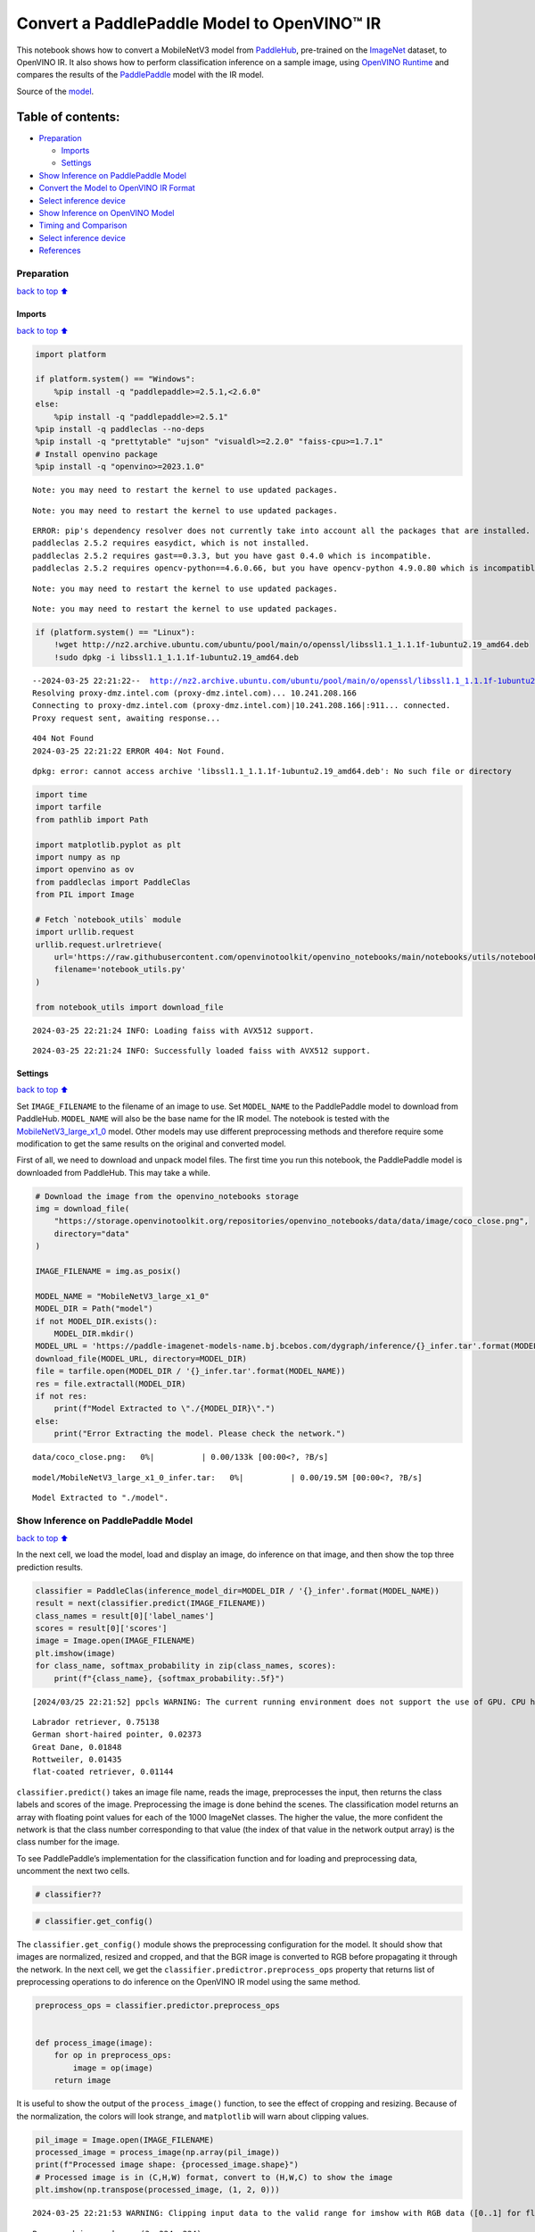 Convert a PaddlePaddle Model to OpenVINO™ IR
============================================

This notebook shows how to convert a MobileNetV3 model from
`PaddleHub <https://github.com/PaddlePaddle/PaddleHub>`__, pre-trained
on the `ImageNet <https://www.image-net.org>`__ dataset, to OpenVINO IR.
It also shows how to perform classification inference on a sample image,
using `OpenVINO
Runtime <https://docs.openvino.ai/2024/openvino-workflow/running-inference.html>`__
and compares the results of the
`PaddlePaddle <https://github.com/PaddlePaddle/Paddle>`__ model with the
IR model.

Source of the
`model <https://www.paddlepaddle.org.cn/hubdetail?name=mobilenet_v3_large_imagenet_ssld&en_category=ImageClassification>`__.

Table of contents:
^^^^^^^^^^^^^^^^^^

-  `Preparation <#preparation>`__

   -  `Imports <#imports>`__
   -  `Settings <#settings>`__

-  `Show Inference on PaddlePaddle
   Model <#show-inference-on-paddlepaddle-model>`__
-  `Convert the Model to OpenVINO IR
   Format <#convert-the-model-to-openvino-ir-format>`__
-  `Select inference device <#select-inference-device>`__
-  `Show Inference on OpenVINO
   Model <#show-inference-on-openvino-model>`__
-  `Timing and Comparison <#timing-and-comparison>`__
-  `Select inference device <#select-inference-device>`__
-  `References <#references>`__

Preparation
-----------

`back to top ⬆️ <#table-of-contents>`__

Imports
~~~~~~~

`back to top ⬆️ <#table-of-contents>`__

.. code:: ipython3

    import platform
    
    if platform.system() == "Windows":
        %pip install -q "paddlepaddle>=2.5.1,<2.6.0"
    else:
        %pip install -q "paddlepaddle>=2.5.1"
    %pip install -q paddleclas --no-deps
    %pip install -q "prettytable" "ujson" "visualdl>=2.2.0" "faiss-cpu>=1.7.1"
    # Install openvino package
    %pip install -q "openvino>=2023.1.0"


.. parsed-literal::

    Note: you may need to restart the kernel to use updated packages.


.. parsed-literal::

    Note: you may need to restart the kernel to use updated packages.


.. parsed-literal::

    ERROR: pip's dependency resolver does not currently take into account all the packages that are installed. This behaviour is the source of the following dependency conflicts.
    paddleclas 2.5.2 requires easydict, which is not installed.
    paddleclas 2.5.2 requires gast==0.3.3, but you have gast 0.4.0 which is incompatible.
    paddleclas 2.5.2 requires opencv-python==4.6.0.66, but you have opencv-python 4.9.0.80 which is incompatible.
    

.. parsed-literal::

    Note: you may need to restart the kernel to use updated packages.


.. parsed-literal::

    Note: you may need to restart the kernel to use updated packages.


.. code:: ipython3

    if (platform.system() == "Linux"):
        !wget http://nz2.archive.ubuntu.com/ubuntu/pool/main/o/openssl/libssl1.1_1.1.1f-1ubuntu2.19_amd64.deb
        !sudo dpkg -i libssl1.1_1.1.1f-1ubuntu2.19_amd64.deb


.. parsed-literal::

    --2024-03-25 22:21:22--  http://nz2.archive.ubuntu.com/ubuntu/pool/main/o/openssl/libssl1.1_1.1.1f-1ubuntu2.19_amd64.deb
    Resolving proxy-dmz.intel.com (proxy-dmz.intel.com)... 10.241.208.166
    Connecting to proxy-dmz.intel.com (proxy-dmz.intel.com)|10.241.208.166|:911... connected.
    Proxy request sent, awaiting response... 

.. parsed-literal::

    404 Not Found
    2024-03-25 22:21:22 ERROR 404: Not Found.
    


.. parsed-literal::

    dpkg: error: cannot access archive 'libssl1.1_1.1.1f-1ubuntu2.19_amd64.deb': No such file or directory


.. code:: ipython3

    import time
    import tarfile
    from pathlib import Path
    
    import matplotlib.pyplot as plt
    import numpy as np
    import openvino as ov
    from paddleclas import PaddleClas
    from PIL import Image
    
    # Fetch `notebook_utils` module
    import urllib.request
    urllib.request.urlretrieve(
        url='https://raw.githubusercontent.com/openvinotoolkit/openvino_notebooks/main/notebooks/utils/notebook_utils.py',
        filename='notebook_utils.py'
    )
    
    from notebook_utils import download_file


.. parsed-literal::

    2024-03-25 22:21:24 INFO: Loading faiss with AVX512 support.


.. parsed-literal::

    2024-03-25 22:21:24 INFO: Successfully loaded faiss with AVX512 support.


Settings
~~~~~~~~

`back to top ⬆️ <#table-of-contents>`__

Set ``IMAGE_FILENAME`` to the filename of an image to use. Set
``MODEL_NAME`` to the PaddlePaddle model to download from PaddleHub.
``MODEL_NAME`` will also be the base name for the IR model. The notebook
is tested with the
`MobileNetV3_large_x1_0 <https://github.com/PaddlePaddle/PaddleClas/blob/release/2.5/docs/en/models/Mobile_en.md>`__
model. Other models may use different preprocessing methods and
therefore require some modification to get the same results on the
original and converted model.

First of all, we need to download and unpack model files. The first time
you run this notebook, the PaddlePaddle model is downloaded from
PaddleHub. This may take a while.

.. code:: ipython3

    # Download the image from the openvino_notebooks storage
    img = download_file(
        "https://storage.openvinotoolkit.org/repositories/openvino_notebooks/data/data/image/coco_close.png",
        directory="data"
    )
    
    IMAGE_FILENAME = img.as_posix()
    
    MODEL_NAME = "MobileNetV3_large_x1_0"
    MODEL_DIR = Path("model")
    if not MODEL_DIR.exists():
        MODEL_DIR.mkdir()
    MODEL_URL = 'https://paddle-imagenet-models-name.bj.bcebos.com/dygraph/inference/{}_infer.tar'.format(MODEL_NAME)
    download_file(MODEL_URL, directory=MODEL_DIR)
    file = tarfile.open(MODEL_DIR / '{}_infer.tar'.format(MODEL_NAME))
    res = file.extractall(MODEL_DIR)
    if not res:
        print(f"Model Extracted to \"./{MODEL_DIR}\".")
    else:
        print("Error Extracting the model. Please check the network.")



.. parsed-literal::

    data/coco_close.png:   0%|          | 0.00/133k [00:00<?, ?B/s]



.. parsed-literal::

    model/MobileNetV3_large_x1_0_infer.tar:   0%|          | 0.00/19.5M [00:00<?, ?B/s]


.. parsed-literal::

    Model Extracted to "./model".


Show Inference on PaddlePaddle Model
------------------------------------

`back to top ⬆️ <#table-of-contents>`__

In the next cell, we load the model, load and display an image, do
inference on that image, and then show the top three prediction results.

.. code:: ipython3

    classifier = PaddleClas(inference_model_dir=MODEL_DIR / '{}_infer'.format(MODEL_NAME))
    result = next(classifier.predict(IMAGE_FILENAME))
    class_names = result[0]['label_names']
    scores = result[0]['scores']
    image = Image.open(IMAGE_FILENAME)
    plt.imshow(image)
    for class_name, softmax_probability in zip(class_names, scores):
        print(f"{class_name}, {softmax_probability:.5f}")


.. parsed-literal::

    [2024/03/25 22:21:52] ppcls WARNING: The current running environment does not support the use of GPU. CPU has been used instead.


.. parsed-literal::

    Labrador retriever, 0.75138
    German short-haired pointer, 0.02373
    Great Dane, 0.01848
    Rottweiler, 0.01435
    flat-coated retriever, 0.01144



.. image:: 103-paddle-to-openvino-classification-with-output_files/103-paddle-to-openvino-classification-with-output_8_2.png


``classifier.predict()`` takes an image file name, reads the image,
preprocesses the input, then returns the class labels and scores of the
image. Preprocessing the image is done behind the scenes. The
classification model returns an array with floating point values for
each of the 1000 ImageNet classes. The higher the value, the more
confident the network is that the class number corresponding to that
value (the index of that value in the network output array) is the class
number for the image.

To see PaddlePaddle’s implementation for the classification function and
for loading and preprocessing data, uncomment the next two cells.

.. code:: ipython3

    # classifier??

.. code:: ipython3

    # classifier.get_config()

The ``classifier.get_config()`` module shows the preprocessing
configuration for the model. It should show that images are normalized,
resized and cropped, and that the BGR image is converted to RGB before
propagating it through the network. In the next cell, we get the
``classifier.predictror.preprocess_ops`` property that returns list of
preprocessing operations to do inference on the OpenVINO IR model using
the same method.

.. code:: ipython3

    preprocess_ops = classifier.predictor.preprocess_ops
    
    
    def process_image(image):
        for op in preprocess_ops:
            image = op(image)
        return image

It is useful to show the output of the ``process_image()`` function, to
see the effect of cropping and resizing. Because of the normalization,
the colors will look strange, and ``matplotlib`` will warn about
clipping values.

.. code:: ipython3

    pil_image = Image.open(IMAGE_FILENAME)
    processed_image = process_image(np.array(pil_image))
    print(f"Processed image shape: {processed_image.shape}")
    # Processed image is in (C,H,W) format, convert to (H,W,C) to show the image
    plt.imshow(np.transpose(processed_image, (1, 2, 0)))


.. parsed-literal::

    2024-03-25 22:21:53 WARNING: Clipping input data to the valid range for imshow with RGB data ([0..1] for floats or [0..255] for integers).


.. parsed-literal::

    Processed image shape: (3, 224, 224)




.. parsed-literal::

    <matplotlib.image.AxesImage at 0x7f2d987de940>




.. image:: 103-paddle-to-openvino-classification-with-output_files/103-paddle-to-openvino-classification-with-output_15_3.png


To decode the labels predicted by the model to names of classes, we need
to have a mapping between them. The model config contains information
about ``class_id_map_file``, which stores such mapping. The code below
shows how to parse the mapping into a dictionary to use with the
OpenVINO model.

.. code:: ipython3

    class_id_map_file = classifier.get_config()['PostProcess']['Topk']['class_id_map_file']
    class_id_map = {}
    with open(class_id_map_file, "r") as fin:
        lines = fin.readlines()
        for line in lines:
            partition = line.split("\n")[0].partition(" ")
            class_id_map[int(partition[0])] = str(partition[-1])

Convert the Model to OpenVINO IR Format
---------------------------------------

`back to top ⬆️ <#table-of-contents>`__

Call the OpenVINO Model Conversion API to convert the PaddlePaddle model
to OpenVINO IR, with FP32 precision. ``ov.convert_model`` function
accept path to PaddlePaddle model and returns OpenVINO Model class
instance which represents this model. Obtained model is ready to use and
loading on device using ``ov.compile_model`` or can be saved on disk
using ``ov.save_model`` function. See the `Model Conversion
Guide <https://docs.openvino.ai/2024/openvino-workflow/model-preparation.html>`__
for more information about the Model Conversion API.

.. code:: ipython3

    model_xml = Path(MODEL_NAME).with_suffix('.xml')
    if not model_xml.exists():
        ov_model = ov.convert_model("model/MobileNetV3_large_x1_0_infer/inference.pdmodel")
        ov.save_model(ov_model, str(model_xml))
    else:
        print(f"{model_xml} already exists.")

Select inference device
-----------------------

`back to top ⬆️ <#table-of-contents>`__

select device from dropdown list for running inference using OpenVINO

.. code:: ipython3

    import ipywidgets as widgets
    
    core = ov.Core()
    device = widgets.Dropdown(
        options=core.available_devices + ["AUTO"],
        value='AUTO',
        description='Device:',
        disabled=False,
    )
    
    device




.. parsed-literal::

    Dropdown(description='Device:', index=1, options=('CPU', 'AUTO'), value='AUTO')



Show Inference on OpenVINO Model
--------------------------------

`back to top ⬆️ <#table-of-contents>`__

Load the IR model, get model information, load the image, do inference,
convert the inference to a meaningful result, and show the output. See
the `OpenVINO Runtime API
Notebook <002-openvino-api-with-output.html>`__ for more
information.

.. code:: ipython3

    # Load OpenVINO Runtime and OpenVINO IR model
    core = ov.Core()
    model = core.read_model(model_xml)
    compiled_model = core.compile_model(model=model, device_name=device.value)
    
    # Get model output
    output_layer = compiled_model.output(0)
    
    # Read, show, and preprocess input image
    # See the "Show Inference on PaddlePaddle Model" section for source of process_image
    image = Image.open(IMAGE_FILENAME)
    plt.imshow(image)
    input_image = process_image(np.array(image))[None,]
    
    # Do inference
    ov_result = compiled_model([input_image])[output_layer][0]
    
    # find the top three values
    top_indices = np.argsort(ov_result)[-3:][::-1]
    top_scores = ov_result[top_indices]
    
    # Convert the inference results to class names, using the same labels as the PaddlePaddle classifier
    for index, softmax_probability in zip(top_indices, top_scores):
        print(f"{class_id_map[index]}, {softmax_probability:.5f}")


.. parsed-literal::

    Labrador retriever, 0.74909
    German short-haired pointer, 0.02368
    Great Dane, 0.01873



.. image:: 103-paddle-to-openvino-classification-with-output_files/103-paddle-to-openvino-classification-with-output_23_1.png


Timing and Comparison
---------------------

`back to top ⬆️ <#table-of-contents>`__

Measure the time it takes to do inference on fifty images and compare
the result. The timing information gives an indication of performance.
For a fair comparison, we include the time it takes to process the
image. For more accurate benchmarking, use the `OpenVINO benchmark
tool <https://docs.openvino.ai/2024/learn-openvino/openvino-samples/benchmark-tool.html>`__.
Note that many optimizations are possible to improve the performance.

.. code:: ipython3

    num_images = 50
    
    image = Image.open(fp=IMAGE_FILENAME)

.. code:: ipython3

    # Show device information
    core = ov.Core()
    devices = core.available_devices
    
    for device_name in devices:
        device_full_name = core.get_property(device_name, "FULL_DEVICE_NAME")
        print(f"{device_name}: {device_full_name}")


.. parsed-literal::

    CPU: Intel(R) Core(TM) i9-10920X CPU @ 3.50GHz


.. code:: ipython3

    # Show inference speed on PaddlePaddle model
    start = time.perf_counter()
    for _ in range(num_images):
        result = next(classifier.predict(np.array(image)))
    end = time.perf_counter()
    time_ir = end - start
    print(
        f"PaddlePaddle model on CPU: {time_ir/num_images:.4f} "
        f"seconds per image, FPS: {num_images/time_ir:.2f}\n"
    )
    print("PaddlePaddle result:")
    class_names = result[0]['label_names']
    scores = result[0]['scores']
    for class_name, softmax_probability in zip(class_names, scores):
        print(f"{class_name}, {softmax_probability:.5f}")
    plt.imshow(image);


.. parsed-literal::

    PaddlePaddle model on CPU: 0.0074 seconds per image, FPS: 134.62
    
    PaddlePaddle result:
    Labrador retriever, 0.75138
    German short-haired pointer, 0.02373
    Great Dane, 0.01848
    Rottweiler, 0.01435
    flat-coated retriever, 0.01144



.. image:: 103-paddle-to-openvino-classification-with-output_files/103-paddle-to-openvino-classification-with-output_27_1.png


Select inference device
-----------------------

`back to top ⬆️ <#table-of-contents>`__

select device from dropdown list for running inference using OpenVINO

.. code:: ipython3

    device




.. parsed-literal::

    Dropdown(description='Device:', index=1, options=('CPU', 'AUTO'), value='AUTO')



.. code:: ipython3

    # Show inference speed on OpenVINO IR model
    compiled_model = core.compile_model(model=model, device_name=device.value)
    output_layer = compiled_model.output(0)
    
    
    start = time.perf_counter()
    input_image = process_image(np.array(image))[None,]
    for _ in range(num_images):
        ie_result = compiled_model([input_image])[output_layer][0]
        top_indices = np.argsort(ie_result)[-5:][::-1]
        top_softmax = ie_result[top_indices]
    
    end = time.perf_counter()
    time_ir = end - start
    
    print(
        f"OpenVINO IR model in OpenVINO Runtime ({device.value}): {time_ir/num_images:.4f} "
        f"seconds per image, FPS: {num_images/time_ir:.2f}"
    )
    print()
    print("OpenVINO result:")
    for index, softmax_probability in zip(top_indices, top_softmax):
        print(f"{class_id_map[index]}, {softmax_probability:.5f}")
    plt.imshow(image);


.. parsed-literal::

    OpenVINO IR model in OpenVINO Runtime (AUTO): 0.0028 seconds per image, FPS: 356.80
    
    OpenVINO result:
    Labrador retriever, 0.74909
    German short-haired pointer, 0.02368
    Great Dane, 0.01873
    Rottweiler, 0.01448
    flat-coated retriever, 0.01153



.. image:: 103-paddle-to-openvino-classification-with-output_files/103-paddle-to-openvino-classification-with-output_30_1.png


References
----------

`back to top ⬆️ <#table-of-contents>`__

-  `PaddleClas <https://github.com/PaddlePaddle/PaddleClas>`__
-  `OpenVINO PaddlePaddle
   support <https://docs.openvino.ai/2024/openvino-workflow/model-preparation/convert-model-paddle.html>`__
